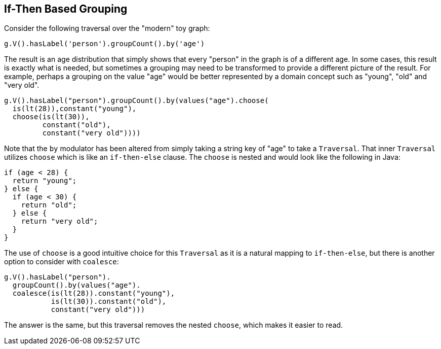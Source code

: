 ////
Licensed to the Apache Software Foundation (ASF) under one or more
contributor license agreements.  See the NOTICE file distributed with
this work for additional information regarding copyright ownership.
The ASF licenses this file to You under the Apache License, Version 2.0
(the "License"); you may not use this file except in compliance with
the License.  You may obtain a copy of the License at

  http://www.apache.org/licenses/LICENSE-2.0

Unless required by applicable law or agreed to in writing, software
distributed under the License is distributed on an "AS IS" BASIS,
WITHOUT WARRANTIES OR CONDITIONS OF ANY KIND, either express or implied.
See the License for the specific language governing permissions and
limitations under the License.
////
[[if-then-based-grouping]]
== If-Then Based Grouping

Consider the following traversal over the "modern" toy graph:

[gremlin-groovy,modern]
----
g.V().hasLabel('person').groupCount().by('age')
----

The result is an age distribution that simply shows that every "person" in the graph is of a different age. In some
cases, this result is exactly what is needed, but sometimes a grouping may need to be transformed to provide a
different picture of the result. For example, perhaps a grouping on the value "age" would be better represented by
a domain concept such as "young", "old" and "very old".

[gremlin-groovy,modern]
----
g.V().hasLabel("person").groupCount().by(values("age").choose(
  is(lt(28)),constant("young"),
  choose(is(lt(30)),
         constant("old"),
         constant("very old"))))
----

Note that the `by` modulator has been altered from simply taking a string key of "age" to take a `Traversal`. That
inner `Traversal` utilizes `choose` which is like an `if-then-else` clause. The `choose` is nested and would look
like the following in Java:

[source,java]
----
if (age < 28) {
  return "young";
} else {
  if (age < 30) {
    return "old";
  } else {
    return "very old";
  }
}
----

The use of `choose` is a good intuitive choice for this `Traversal` as it is a natural mapping to `if-then-else`, but
there is another option to consider with `coalesce`:

[gremlin-groovy,modern]
----
g.V().hasLabel("person").
  groupCount().by(values("age").
  coalesce(is(lt(28)).constant("young"),
           is(lt(30)).constant("old"),
           constant("very old")))
----

The answer is the same, but this traversal removes the nested `choose`, which makes it easier to read.
